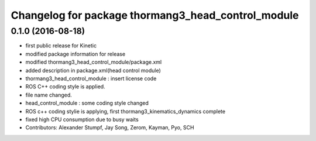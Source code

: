 ^^^^^^^^^^^^^^^^^^^^^^^^^^^^^^^^^^^^^^^^^^^^^^^^^^^
Changelog for package thormang3_head_control_module
^^^^^^^^^^^^^^^^^^^^^^^^^^^^^^^^^^^^^^^^^^^^^^^^^^^

0.1.0 (2016-08-18)
-----------
* first public release for Kinetic
* modified package information for release
* modified thormang3_head_control_module/package.xml
* added description in package.xml(head control module)
* thormang3_head_control_module : insert license code
* ROS C++ coding style is applied.
* file name changed.
* head_control_module : some coding style changed
* ROS c++ coding stylie is applying, first thormang3_kinematics_dynamics complete
* fixed high CPU consumption due to busy waits
* Contributors: Alexander Stumpf, Jay Song, Zerom, Kayman, Pyo, SCH
